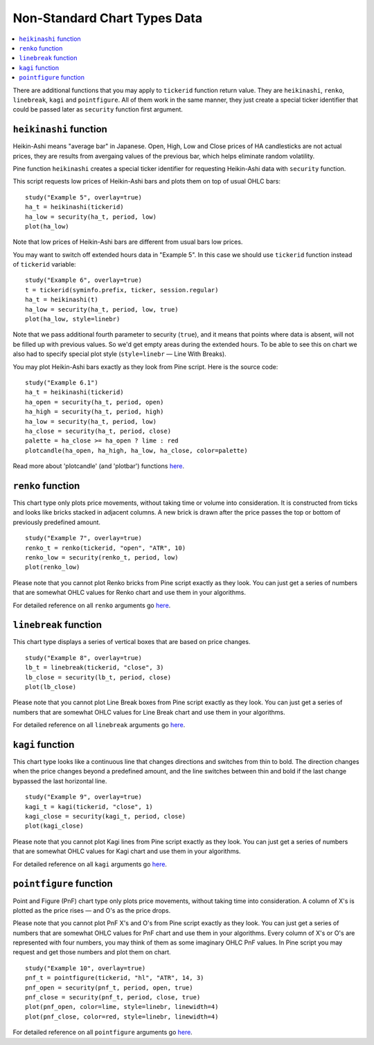 Non-Standard Chart Types Data
=============================

.. contents:: :local:
    :depth: 2

There are additional functions that you may apply to ``tickerid``
function return value. They are ``heikinashi``, ``renko``,
``linebreak``, ``kagi`` and ``pointfigure``. All of them work in the
same manner, they just create a special ticker identifier that could be
passed later as ``security`` function first argument.

``heikinashi`` function
-----------------------

Heikin-Ashi means "average bar" in Japanese. Open, High, Low and Close
prices of HA candlesticks are not actual prices, they are results from
avergaing values of the previous bar, which helps eliminate random
volatility.

Pine function ``heikinashi`` creates a special ticker identifier for
requesting Heikin-Ashi data with ``security`` function.

This script requests low prices of Heikin-Ashi bars and plots them on
top of usual OHLC bars:

::

    study("Example 5", overlay=true)
    ha_t = heikinashi(tickerid)
    ha_low = security(ha_t, period, low)
    plot(ha_low)

.. image:: images/Pine_Heikinashi.png

Note that low prices of Heikin-Ashi bars are different from usual bars
low prices.

You may want to switch off extended hours data in "Example 5". In this
case we should use ``tickerid`` function instead of ``tickerid``
variable:

::

    study("Example 6", overlay=true)
    t = tickerid(syminfo.prefix, ticker, session.regular)
    ha_t = heikinashi(t)
    ha_low = security(ha_t, period, low, true)
    plot(ha_low, style=linebr)

Note that we pass additional fourth parameter to security (``true``),
and it means that points where data is absent, will not be filled up
with previous values. So we'd get empty areas during the extended hours.
To be able to see this on chart we also had to specify special plot
style (``style=linebr`` — Line With Breaks).

You may plot Heikin-Ashi bars exactly as they look from Pine script.
Here is the source code:

::

    study("Example 6.1")
    ha_t = heikinashi(tickerid)
    ha_open = security(ha_t, period, open)
    ha_high = security(ha_t, period, high)
    ha_low = security(ha_t, period, low)
    ha_close = security(ha_t, period, close)
    palette = ha_close >= ha_open ? lime : red
    plotcandle(ha_open, ha_high, ha_low, ha_close, color=palette)

.. image:: images/Pine_Heikinashi_2.png

Read more about 'plotcandle' (and 'plotbar') functions
`here <https://www.tradingview.com/study-script-reference/#fun_plotcandle>`__.

``renko`` function
------------------

This chart type only plots price movements, without taking time or
volume into consideration. It is constructed from ticks and looks like
bricks stacked in adjacent columns. A new brick is drawn after the price
passes the top or bottom of previously predefined amount.

::

    study("Example 7", overlay=true)
    renko_t = renko(tickerid, "open", "ATR", 10)
    renko_low = security(renko_t, period, low)
    plot(renko_low)

.. image:: images/Pine_Renko.png

Please note that you cannot plot Renko bricks from Pine script exactly
as they look. You can just get a series of numbers that are somewhat
OHLC values for Renko chart and use them in your algorithms.

For detailed reference on all ``renko`` arguments go
`here <https://www.tradingview.com/study-script-reference/#fun_renko>`__.

``linebreak`` function
----------------------

This chart type displays a series of vertical boxes that are based on
price changes.

::

    study("Example 8", overlay=true)
    lb_t = linebreak(tickerid, "close", 3)
    lb_close = security(lb_t, period, close)
    plot(lb_close)

.. image:: images/Pine_Linebreak.png

Please note that you cannot plot Line Break boxes from Pine script
exactly as they look. You can just get a series of numbers that are
somewhat OHLC values for Line Break chart and use them in your
algorithms.

For detailed reference on all ``linebreak`` arguments go
`here <https://www.tradingview.com/study-script-reference/#fun_linebreak>`__.

``kagi`` function
-----------------

This chart type looks like a continuous line that changes directions and
switches from thin to bold. The direction changes when the price changes
beyond a predefined amount, and the line switches between thin and bold
if the last change bypassed the last horizontal line.

::

    study("Example 9", overlay=true)
    kagi_t = kagi(tickerid, "close", 1)
    kagi_close = security(kagi_t, period, close)
    plot(kagi_close)

.. image:: images/Pine_Kagi.png

Please note that you cannot plot Kagi lines from Pine script exactly as
they look. You can just get a series of numbers that are somewhat OHLC
values for Kagi chart and use them in your algorithms.

For detailed reference on all ``kagi`` arguments go
`here <https://www.tradingview.com/study-script-reference/#fun_kagi>`__.

``pointfigure`` function
------------------------

Point and Figure (PnF) chart type only plots price movements, without
taking time into consideration. A column of X's is plotted as the price
rises — and O's as the price drops.

Please note that you cannot plot PnF X's and O's from Pine script
exactly as they look. You can just get a series of numbers that are
somewhat OHLC values for PnF chart and use them in your algorithms.
Every column of X's or O's are represented with four numbers, you may
think of them as some imaginary OHLC PnF values. In Pine script you may
request and get those numbers and plot them on chart.

::

    study("Example 10", overlay=true)
    pnf_t = pointfigure(tickerid, "hl", "ATR", 14, 3)
    pnf_open = security(pnf_t, period, open, true)
    pnf_close = security(pnf_t, period, close, true)
    plot(pnf_open, color=lime, style=linebr, linewidth=4)
    plot(pnf_close, color=red, style=linebr, linewidth=4)

.. image:: images/Pine_Point_and_Figure.png

For detailed reference on all ``pointfigure`` arguments go
`here <https://www.tradingview.com/study-script-reference/#fun_pointfigure>`__.
